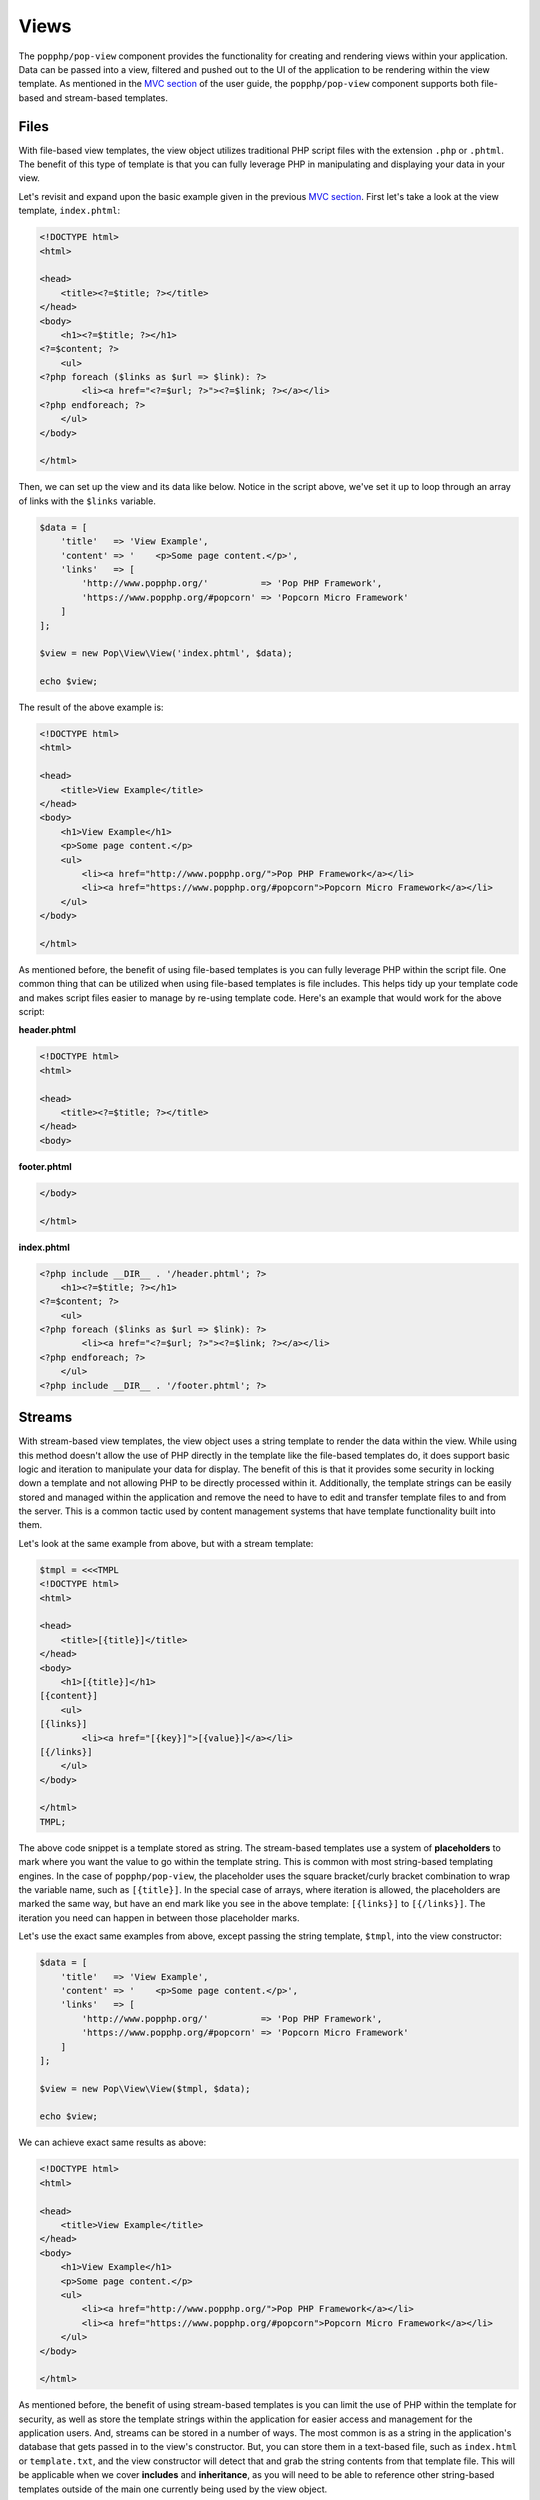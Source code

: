 Views
=====

The ``popphp/pop-view`` component provides the functionality for creating and rendering views within
your application. Data can be passed into a view, filtered and pushed out to the UI of the application
to be rendering within the view template. As mentioned in the `MVC section`_ of the user guide, the
``popphp/pop-view`` component supports both file-based and stream-based templates.

Files
-----

With file-based view templates, the view object utilizes traditional PHP script files with the extension
``.php`` or ``.phtml``. The benefit of this type of template is that you can fully leverage PHP in manipulating
and displaying your data in your view.

Let's revisit and expand upon the basic example given in the previous `MVC section`_. First let's take a
look at the view template, ``index.phtml``:

.. code-block:: php

    <!DOCTYPE html>
    <html>

    <head>
        <title><?=$title; ?></title>
    </head>
    <body>
        <h1><?=$title; ?></h1>
    <?=$content; ?>
        <ul>
    <?php foreach ($links as $url => $link): ?>
            <li><a href="<?=$url; ?>"><?=$link; ?></a></li>
    <?php endforeach; ?>
        </ul>
    </body>

    </html>

Then, we can set up the view and its data like below. Notice in the script above, we've set it up to loop
through an array of links with the ``$links`` variable.

.. code-block:: php

    $data = [
        'title'   => 'View Example',
        'content' => '    <p>Some page content.</p>',
        'links'   => [
            'http://www.popphp.org/'          => 'Pop PHP Framework',
            'https://www.popphp.org/#popcorn' => 'Popcorn Micro Framework'
        ]
    ];

    $view = new Pop\View\View('index.phtml', $data);

    echo $view;

The result of the above example is:

.. code-block:: html

    <!DOCTYPE html>
    <html>

    <head>
        <title>View Example</title>
    </head>
    <body>
        <h1>View Example</h1>
        <p>Some page content.</p>
        <ul>
            <li><a href="http://www.popphp.org/">Pop PHP Framework</a></li>
            <li><a href="https://www.popphp.org/#popcorn">Popcorn Micro Framework</a></li>
        </ul>
    </body>

    </html>

As mentioned before, the benefit of using file-based templates is you can fully leverage PHP within the
script file. One common thing that can be utilized when using file-based templates is file includes.
This helps tidy up your template code and makes script files easier to manage by re-using template
code. Here's an example that would work for the above script:

**header.phtml**

.. code-block:: php

    <!DOCTYPE html>
    <html>

    <head>
        <title><?=$title; ?></title>
    </head>
    <body>

**footer.phtml**

.. code-block:: php

    </body>

    </html>


**index.phtml**

.. code-block:: php

    <?php include __DIR__ . '/header.phtml'; ?>
        <h1><?=$title; ?></h1>
    <?=$content; ?>
        <ul>
    <?php foreach ($links as $url => $link): ?>
            <li><a href="<?=$url; ?>"><?=$link; ?></a></li>
    <?php endforeach; ?>
        </ul>
    <?php include __DIR__ . '/footer.phtml'; ?>

Streams
-------

With stream-based view templates, the view object uses a string template to render the data within the view.
While using this method doesn't allow the use of PHP directly in the template like the file-based templates
do, it does support basic logic and iteration to manipulate your data for display. The benefit of this
is that it provides some security in locking down a template and not allowing PHP to be directly processed
within it. Additionally, the template strings can be easily stored and managed within the application and
remove the need to have to edit and transfer template files to and from the server. This is a common tactic
used by content management systems that have template functionality built into them.

Let's look at the same example from above, but with a stream template:

.. code-block:: php

    $tmpl = <<<TMPL
    <!DOCTYPE html>
    <html>

    <head>
        <title>[{title}]</title>
    </head>
    <body>
        <h1>[{title}]</h1>
    [{content}]
        <ul>
    [{links}]
            <li><a href="[{key}]">[{value}]</a></li>
    [{/links}]
        </ul>
    </body>

    </html>
    TMPL;

The above code snippet is a template stored as string. The stream-based templates use a system of **placeholders**
to mark where you want the value to go within the template string. This is common with most string-based templating
engines. In the case of ``popphp/pop-view``, the placeholder uses the square bracket/curly bracket combination
to wrap the variable name, such as ``[{title}]``. In the special case of arrays, where iteration is allowed,
the placeholders are marked the same way, but have an end mark like you see in the above template: ``[{links}]``
to ``[{/links}]``. The iteration you need can happen in between those placeholder marks.

Let's use the exact same examples from above, except passing the string template, ``$tmpl``, into the view
constructor:

.. code-block:: php

    $data = [
        'title'   => 'View Example',
        'content' => '    <p>Some page content.</p>',
        'links'   => [
            'http://www.popphp.org/'          => 'Pop PHP Framework',
            'https://www.popphp.org/#popcorn' => 'Popcorn Micro Framework'
        ]
    ];

    $view = new Pop\View\View($tmpl, $data);

    echo $view;

We can achieve exact same results as above:

.. code-block:: html

    <!DOCTYPE html>
    <html>

    <head>
        <title>View Example</title>
    </head>
    <body>
        <h1>View Example</h1>
        <p>Some page content.</p>
        <ul>
            <li><a href="http://www.popphp.org/">Pop PHP Framework</a></li>
            <li><a href="https://www.popphp.org/#popcorn">Popcorn Micro Framework</a></li>
        </ul>
    </body>

    </html>

As mentioned before, the benefit of using stream-based templates is you can limit the use of PHP within
the template for security, as well as store the template strings within the application for
easier access and management for the application users. And, streams can be stored in a number of ways.
The most common is as a string in the application's database that gets passed in to the view's constructor.
But, you can store them in a text-based file, such as ``index.html`` or ``template.txt``, and the view
constructor will detect that and grab the string contents from that template file. This will be applicable
when we cover **includes** and **inheritance**, as you will need to be able to reference other string-based
templates outside of the main one currently being used by the view object.

Stream Syntax
-------------

Scalars
~~~~~~~

Examples of using scalar values were shown above. You wrap the name of the variable in the placeholder
bracket notation, ``[{title}]``, in which the variable ``$title`` will render.

Arrays
~~~~~~

As mentioned in the example above, iterating over arrays use a similar bracket notation, but with a start
key ``[{links}]`` and an end key with a slash ``[{/links}]``. In between those markers, you can write a line
of code in the template to define what to display for each iteration:

.. code-block:: php

    $data = [
        'links'   => [
            'http://www.popphp.org/'          => 'Pop PHP Framework',
            'https://www.popphp.org/#popcorn' => 'Popcorn Micro Framework'
        ]
    ];

.. code-block:: text

    [{links}]
            <li><a href="[{key}]">[{value}]</a></li>
    [{/links}]

Additionally, when you are iterating over an array in a stream template, you have access to a counter in the
form of the placeholder, ``[{i}]``. That way, if you need to, you can mark each iteration uniquely:

.. code-block:: text

    [{links}]
            <li id="li-item-[{i}]"><a href="[{key}]">[{value}]</a></li>
    [{/links}]

The above template would render like this:

.. code-block:: html

            <li id="li-item-1"><a href="http://www.popphp.org/">Pop PHP Framework</a></li>
            <li id="li-item-2"><a href="https://www.popphp.org/#popcorn">Popcorn Micro Framework</a></li>

You can also access nested associated arrays and their values by key name, to give you an additional
level of control over your data, like so:

.. code-block:: php

    $data = [
        'links' => [
            [
                'title' => 'Pop PHP Framework',
                'url'   => 'http://www.popphp.org/'
            ],
            [
                'title' => 'Popcorn Micro Framework',
                'url'   => 'https://www.popphp.org/#popcorn'
            ]
        ]
    ];

.. code-block:: text

    [{links}]
            <li><a href="[{url}]">[{title}]</a></li>
    [{/links}]

The above template and data would render like this:

.. code-block:: html

            <li><a href="http://www.popphp.org/">Pop PHP Framework</a></li>
            <li><a href="https://www.popphp.org/#popcorn">Popcorn Micro Framework</a></li>

Conditionals
~~~~~~~~~~~~

Stream-based templates support basic conditional logic as well to test if a variable is set.
Here's an "if" statement:

.. code-block:: text

    [{if(foo)}]
        <p>The variable 'foo' is set to [{foo}].</p>
    [{/if}]

And here's an "if/else" statement:

.. code-block:: text

    [{if(foo)}]
        <p>The variable 'foo' is set to [{foo}].</p>
    [{else}]
        <p>The variable 'foo' is not set.</p>
    [{/if}]

You can also use conditionals to check if a value is set in an array:

.. code-block:: text

    [{if(foo[bar])}]
        <p>The value of '$foo[$bar]' is set to [{foo[bar]}].</p>
    [{/if}]

Furthermore, you can test if a value is set within a loop of an array, like this:

.. code-block:: php

    $data = [
        'links' => [
            [
                'title' => 'Pop PHP Framework',
                'url'   => 'http://www.popphp.org/'
            ],
            [
                'title' => 'Popcorn Micro Framework'
            ]
        ]
    ];

.. code-block:: text

    [{links}]
    [{if(url)}]
            <li><a href="[{url}]">[{title}]</a></li>
    [{/if}]
    [{/links}]

The above template and data would only render one item because the `url` key is not
set in the second value:

.. code-block:: html

            <li><a href="http://www.popphp.org/">Pop PHP Framework</a></li>

An "if/else" statement also works within an array loop as well:

.. code-block:: text

    [{links}]
    [{if(url)}]
            <li><a href="[{url}]">[{title}]</a></li>
    [{else}]
            <li>No URL was set</li>
    [{/if}]
    [{/links}]


.. code-block:: html

            <li><a href="http://www.popphp.org/">Pop PHP Framework</a></li>
            <li>No URL was set</li>

Includes
~~~~~~~~

As referenced earlier, you can store stream-based templates as files on disk. This is useful if you want
to utilize includes with them. Consider the following templates:

**header.html**

.. code-block:: html

    <!DOCTYPE html>
    <html>

    <head>
        <title>[{title}]</title>
    </head>
    <body>

**footer.html**

.. code-block:: html

    </body>

    </html>

You could then reference the above templates in the main template like below:

**index.html**

.. code-block:: html

    {{@include header.html}}
        <h1>[{title}]</h1>
    [{content}]
    {{@include footer.html}}

Note the include token uses a double curly bracket and @ symbol.

Inheritance
~~~~~~~~~~~

Inheritance, or blocks, are also supported with stream-based templates. Consider the following templates:

**parent.html**

.. code-block:: html

    <!DOCTYPE html>
    <html>

    <head>
    {{header}}
        <title>[{title}]</title>
        <meta http-equiv="Content-Type" content="text/html; charset=utf-8" />
    {{/header}}
    </head>

    <body>
        <h1>[{title}]</h1>
        [{content}]
    </body>

    </html>

**child.html**

.. code-block:: html

    {{@extends parent.html}}

    {{header}}
    {{parent}}
        <style>
            body { margin: 0; padding: 0; color: #bbb;}
        </style>
    {{/header}}

Render using the parent:

.. code-block:: php

    $view = new Pop\View\View('parent.html');
    $view->title   = 'Hello World!';
    $view->content = 'This is a test!';

    echo $view;

will produce the following HTML:

.. code-block:: html

    <!DOCTYPE html>
    <html>

    <head>

        <title>Hello World!</title>
        <meta http-equiv="Content-Type" content="text/html; charset=utf-8" />

    </head>

    <body>
        <h1>Hello World!</h1>
        This is a test!
    </body>

    </html>

Render using the child:

.. code-block:: php

    $view = new Pop\View\View('child.html');
    $view->title   = 'Hello World!';
    $view->content = 'This is a test!';

    echo $view;

will produce the following HTML:

.. code-block:: html

    <!DOCTYPE html>
    <html>

    <head>

        <title>Hello World!</title>
        <meta http-equiv="Content-Type" content="text/html; charset=utf-8" />

        <style>
            body { margin: 0; padding: 0; color: #bbb;}
        </style>

    </head>

    <body>
        <h1>Hello World!</h1>
        This is a test!
    </body>

    </html>

As you can see, using the child template that extends the parent, the ``{{header}}`` section
was extended, incorporating the additional **style** tags in the header of the HTML. Note that the
placeholder tokens for the extending a template use double curly brackets.

Filtering Data
--------------

You can apply filters to the data in the view as well for security and tidying up content. You pass
the ``addFilter()`` method a callable and any optional parameters and then call the ``filter()``
method to iterate through the data and apply the filters.

.. code-block:: php

    $view = new Pop\View\View('index.phtml', $data);
    $view->addFilter('strip_tags');
    $view->addFilter('htmlentities', [ENT_QUOTES, 'UTF-8'])
    $view->filter();

    echo $view;

You can also use the ``addFilters()`` to apply muliple filters at once:

.. code-block:: php

    $view = new Pop\View\View('index.phtml', $data);
    $view->addFilters([
        [
            'call'   => 'strip_tags'
        ],
        [
            'call'   => 'htmlentities',
            'params' => [ENT_QUOTES, 'UTF-8']
        ]
    ]);

    $view->filter();

    echo $view;

And if need be, you can clear the filters out of the view object as well:

.. code-block:: php

    $view->clearFilters();

.. _MVC section: ./mvc.html#views